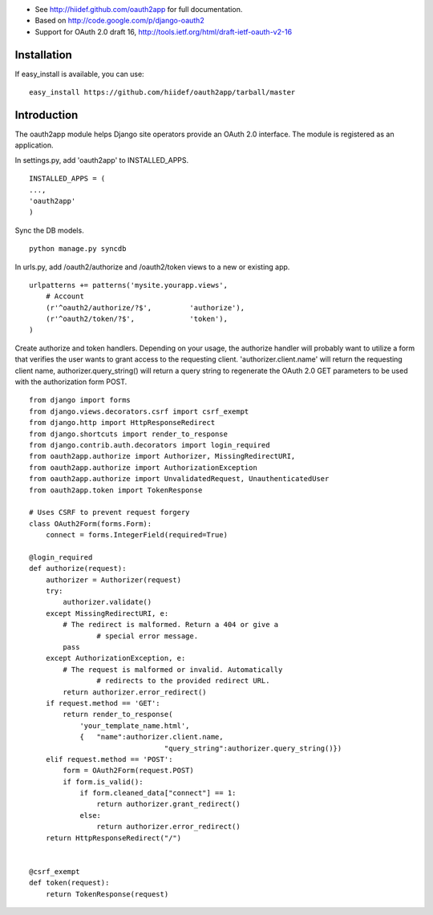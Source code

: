 
* See http://hiidef.github.com/oauth2app for full documentation. 
* Based on http://code.google.com/p/django-oauth2
* Support for OAuth 2.0 draft 16, http://tools.ietf.org/html/draft-ietf-oauth-v2-16

Installation
------------

If easy_install is available, you can use: ::

    easy_install https://github.com/hiidef/oauth2app/tarball/master

Introduction
------------

The oauth2app module helps Django site operators provide an OAuth 2.0 interface. The module
is registered as an application.

In settings.py, add 'oauth2app' to INSTALLED_APPS. ::


	INSTALLED_APPS = (
	...,
	'oauth2app' 
	)

Sync the DB models. ::

	python manage.py syncdb

In urls.py, add /oauth2/authorize and /oauth2/token views to a new or existing app. ::


	urlpatterns += patterns('mysite.yourapp.views',
	    # Account
	    (r'^oauth2/authorize/?$',         'authorize'),
	    (r'^oauth2/token/?$',             'token'),
	)


Create authorize and token handlers. Depending on your usage, the authorize handler will probably want
to utilize a form that verifies the user wants to grant access to the requesting client. 'authorizer.client.name' 
will return the requesting client name, authorizer.query_string() will return a query string to regenerate the 
OAuth 2.0 GET parameters to be used with the authorization form POST. ::

	from django import forms
	from django.views.decorators.csrf import csrf_exempt
	from django.http import HttpResponseRedirect
	from django.shortcuts import render_to_response
	from django.contrib.auth.decorators import login_required
	from oauth2app.authorize import Authorizer, MissingRedirectURI, 
	from oauth2app.authorize import AuthorizationException
	from oauth2app.authorize import UnvalidatedRequest, UnauthenticatedUser
	from oauth2app.token import TokenResponse

	# Uses CSRF to prevent request forgery
	class OAuth2Form(forms.Form):
	    connect = forms.IntegerField(required=True)

	@login_required
	def authorize(request):
	    authorizer = Authorizer(request)
	    try:
	        authorizer.validate()
	    except MissingRedirectURI, e:
	        # The redirect is malformed. Return a 404 or give a 
			# special error message.
	        pass
	    except AuthorizationException, e:
	        # The request is malformed or invalid. Automatically 
			# redirects to the provided redirect URL.
	        return authorizer.error_redirect()
	    if request.method == 'GET':
	        return render_to_response(
	            'your_template_name.html', 
	            {	"name":authorizer.client.name,
					"query_string":authorizer.query_string()})
	    elif request.method == 'POST':
	        form = OAuth2Form(request.POST)
	        if form.is_valid():
	            if form.cleaned_data["connect"] == 1:
	                return authorizer.grant_redirect()
	            else:
	                return authorizer.error_redirect()
	    return HttpResponseRedirect("/")


	@csrf_exempt
	def token(request):
	    return TokenResponse(request)

